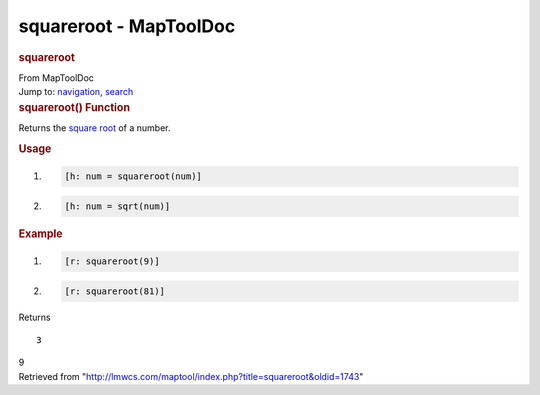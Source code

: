 =======================
squareroot - MapToolDoc
=======================

.. contents::
   :depth: 3
..

.. container:: noprint
   :name: mw-page-base

.. container:: noprint
   :name: mw-head-base

.. container:: mw-body
   :name: content

   .. container:: mw-indicators

   .. rubric:: squareroot
      :name: firstHeading
      :class: firstHeading

   .. container:: mw-body-content
      :name: bodyContent

      .. container::
         :name: siteSub

         From MapToolDoc

      .. container::
         :name: contentSub

      .. container:: mw-jump
         :name: jump-to-nav

         Jump to: `navigation <#mw-head>`__, `search <#p-search>`__

      .. container:: mw-content-ltr
         :name: mw-content-text

         .. rubric:: squareroot() Function
            :name: squareroot-function

         .. container:: template_description

            Returns the `square
            root <http://en.wikipedia.org/wiki/Square_root>`__ of a
            number.

         .. rubric:: Usage
            :name: usage

         .. container:: mw-geshi mw-code mw-content-ltr

            .. container:: mtmacro source-mtmacro

               #. .. code-block:: none

                     [h: num = squareroot(num)]

               #. .. code-block:: none

                     [h: num = sqrt(num)]

         .. rubric:: Example
            :name: example

         .. container:: template_example

            .. container:: mw-geshi mw-code mw-content-ltr

               .. container:: mtmacro source-mtmacro

                  #. .. code-block:: none

                        [r: squareroot(9)]

                  #. .. code-block:: none

                        [r: squareroot(81)]

            Returns

            ::

                  3

            9

      .. container:: printfooter

         Retrieved from
         "http://lmwcs.com/maptool/index.php?title=squareroot&oldid=1743"

